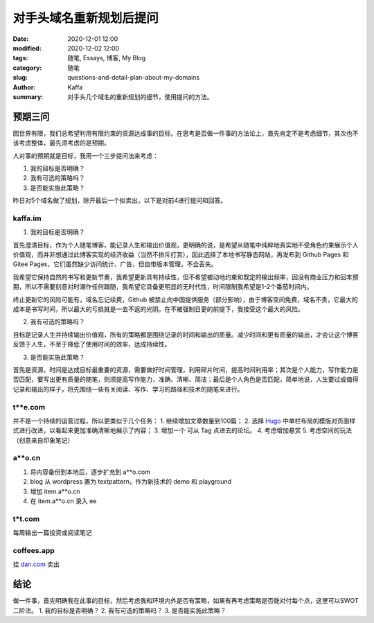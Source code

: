 对手头域名重新规划后提问
##################################################################

:date: 2020-12-01 12:00
:modified: 2020-12-02 12:00
:tags: 随笔, Essays, 博客, My Blog
:category: 随笔
:slug: questions-and-detail-plan-about-my-domains
:author: Kaffa
:summary: 对手头几个域名的重新规划的细节，使用提问的方法。


预期三问
============

因世界有限，我们总希望利用有限约束的资源达成事的目标。在思考是否做一件事的方法论上，首先肯定不是考虑细节，其次也不该考虑整体，最先须考虑的是预期。

人对事的预期就是目标，我用一个三步提问法来考虑：

1. 我的目标是否明确？
2. 我有可选的策略吗？
3. 是否能实施此策略？

昨日对5个域名做了规划，除开最后一个拟卖出，以下是对前4进行提问和回答。

kaffa.im
------------

1. 我的目标是否明确？

首先澄清目标，作为个人随笔博客，能记录人生和输出价值观，更明确的说，是希望从随笔中纯粹地真实地不受角色约束展示个人价值观，而并非想通过此博客实现的经济收益（当然不排斥打赏），因此选择了本地书写静态网站，再发布到 Github Pages 和 Gitee Pages，它们虽然缺少访问统计、广告，但自带版本管理，不会丢失。

我希望它保持自然的书写和更新节奏，我希望更新具有持续性，但不希望被动地约束和既定的输出频率，因没有商业压力和回本预期，所以不需要刻意对时潮作任何跟随，我希望它具备更明显的无时代性，时间限制我希望是1-2个番茄时间内。

终止更新它的风险可能有，域名忘记续费，Github 被禁止向中国提供服务（部分影响），由于博客空间免费，域名不贵，它最大的成本是书写时间，所以最大的亏损就是一去不返的光阴。在不被强制日更的前提下，我接受这个最大的风险。

2. 我有可选的策略吗？

目标是记录人生并持续输出价值观，所有的策略都是围绕记录的时间和输出的质量。减少时间和更有质量的输出，才会让这个博客反馈于人生，不至于降低了使用时间的效率，达成持续性。

3. 是否能实施此策略？

首先是资源，时间是达成目标最重要的资源，需要做好时间管理，利用碎片时间，提高时间利用率；其次是个人能力，写作能力是否匹配，要写出更有质量的随笔，则须提高写作能力，准确、清晰、简洁；最后是个人角色是否匹配，简单地说，人生要过成值得记录和输出的样子，将先围绕一些有关阅读、写作、学习的路径和技术的随笔来进行。



t**e.com
------------

并不是一个持续的运营过程，所以更类似于几个任务：
1. 继续增加文章数量到100篇；
2. 选择 Hugo_ 中单栏布局的模版对页面样式进行改进，以看起来更加准确清晰地展示了内容；
3. 增加一个 可从 Tag 点进去的论坛。
4. 考虑增加悬赏
5. 考虑空间的玩法（创意来自印象笔记）


a**o.cn
------------
1. 将内容备份到本地后，逐步扩充到 a**o.com
2. blog 从 wordpress 置为 textpattern，作为新技术的 demo 和 playground
3. 增加 item.a**o.cn
4. 在 item.a**o.cn 录入 ee

t*t.com
------------
每周输出一篇投资或阅读笔记


coffees.app
------------
挂 `dan.com`_ 卖出


结论
=======
做一件事，首先明确我在此事的目标，然后考虑我和环境内外是否有策略，如果有再考虑策略是否能对付每个点，这里可以SWOT二阶法。
1. 我的目标是否明确？
2. 我有可选的策略吗？
3. 是否能实施此策略？


.. _`Hugo`: https://gohugo.io/
.. _`dan.com`: https://www.dan.com/
